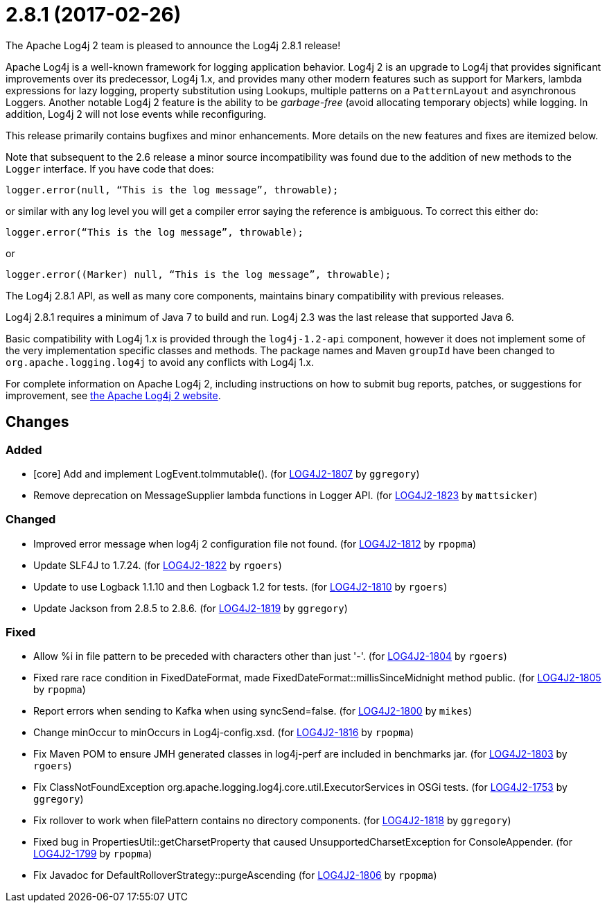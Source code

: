 ////
Licensed to the Apache Software Foundation (ASF) under one or more contributor license agreements.
See the `NOTICE.txt` file distributed with this work for additional information regarding copyright ownership.
The ASF licenses this file to _you_ under the Apache License, Version 2.0 (the _License_); you may not use this file except in compliance with the License.
You may obtain a copy of the License at [http://www.apache.org/licenses/LICENSE-2.0].

Unless required by applicable law or agreed to in writing, software distributed under the License is distributed on an _AS IS_ BASIS, WITHOUT WARRANTIES OR CONDITIONS OF ANY KIND, either express or implied.
See the License for the specific language governing permissions and limitations under the License.
////

////
*DO NOT EDIT THIS FILE!!*
This file is automatically generated from the release changelog directory!
////

= 2.8.1 (2017-02-26)
The Apache Log4j 2 team is pleased to announce the Log4j 2.8.1 release!

Apache Log4j is a well-known framework for logging application behavior.
Log4j 2 is an upgrade to Log4j that provides significant improvements over its predecessor, Log4j 1.x, and provides many other modern features such as support for Markers, lambda expressions for lazy logging, property substitution using Lookups, multiple patterns on a `PatternLayout` and asynchronous Loggers.
Another notable Log4j 2 feature is the ability to be _garbage-free_ (avoid allocating temporary objects) while logging.
In addition, Log4j 2 will not lose events while reconfiguring.

This release primarily contains bugfixes and minor enhancements.
More details on the new features and fixes are itemized below.

Note that subsequent to the 2.6 release a minor source incompatibility was found due to the addition of new methods to the `Logger` interface.
If you have code that does:

[source,java]
----
logger.error(null, “This is the log message”, throwable);
----

or similar with any log level you will get a compiler error saying the reference is ambiguous.
To correct this either do:

[source,java]
----
logger.error(“This is the log message”, throwable);
----

or

[source,java]
----
logger.error((Marker) null, “This is the log message”, throwable);
----

The Log4j 2.8.1 API, as well as many core components, maintains binary compatibility with previous releases.

Log4j 2.8.1 requires a minimum of Java 7 to build and run.
Log4j 2.3 was the last release that supported Java 6.

Basic compatibility with Log4j 1.x is provided through the `log4j-1.2-api` component, however it does
not implement some of the very implementation specific classes and methods.
The package names and Maven `groupId` have been changed to `org.apache.logging.log4j` to avoid any conflicts with Log4j 1.x.

For complete information on Apache Log4j 2, including instructions on how to submit bug reports, patches, or suggestions for improvement, see http://logging.apache.org/log4j/2.x/[the Apache Log4j 2 website].

== Changes

=== Added

* [core] Add and implement LogEvent.toImmutable(). (for https://issues.apache.org/jira/browse/LOG4J2-1807[LOG4J2-1807] by `ggregory`)
* Remove deprecation on MessageSupplier lambda functions in Logger API. (for https://issues.apache.org/jira/browse/LOG4J2-1823[LOG4J2-1823] by `mattsicker`)

=== Changed

* Improved error message when log4j 2 configuration file not found. (for https://issues.apache.org/jira/browse/LOG4J2-1812[LOG4J2-1812] by `rpopma`)
* Update SLF4J to 1.7.24. (for https://issues.apache.org/jira/browse/LOG4J2-1822[LOG4J2-1822] by `rgoers`)
* Update to use Logback 1.1.10 and then Logback 1.2 for tests. (for https://issues.apache.org/jira/browse/LOG4J2-1810[LOG4J2-1810] by `rgoers`)
* Update Jackson from 2.8.5 to 2.8.6. (for https://issues.apache.org/jira/browse/LOG4J2-1819[LOG4J2-1819] by `ggregory`)

=== Fixed

* Allow %i in file pattern to be preceded with characters other than just '-'. (for https://issues.apache.org/jira/browse/LOG4J2-1804[LOG4J2-1804] by `rgoers`)
* Fixed rare race condition in FixedDateFormat, made FixedDateFormat::millisSinceMidnight method public. (for https://issues.apache.org/jira/browse/LOG4J2-1805[LOG4J2-1805] by `rpopma`)
* Report errors when sending to Kafka when using syncSend=false. (for https://issues.apache.org/jira/browse/LOG4J2-1800[LOG4J2-1800] by `mikes`)
* Change minOccur to minOccurs in Log4j-config.xsd. (for https://issues.apache.org/jira/browse/LOG4J2-1816[LOG4J2-1816] by `rpopma`)
* Fix Maven POM to ensure JMH generated classes in log4j-perf are included in benchmarks jar. (for https://issues.apache.org/jira/browse/LOG4J2-1803[LOG4J2-1803] by `rgoers`)
* Fix ClassNotFoundException org.apache.logging.log4j.core.util.ExecutorServices in OSGi tests. (for https://issues.apache.org/jira/browse/LOG4J2-1753[LOG4J2-1753] by `ggregory`)
* Fix rollover to work when filePattern contains no directory components. (for https://issues.apache.org/jira/browse/LOG4J2-1818[LOG4J2-1818] by `ggregory`)
* Fixed bug in PropertiesUtil::getCharsetProperty that caused UnsupportedCharsetException for ConsoleAppender. (for https://issues.apache.org/jira/browse/LOG4J2-1799[LOG4J2-1799] by `rpopma`)
* Fix Javadoc for DefaultRolloverStrategy::purgeAscending (for https://issues.apache.org/jira/browse/LOG4J2-1806[LOG4J2-1806] by `rpopma`)
